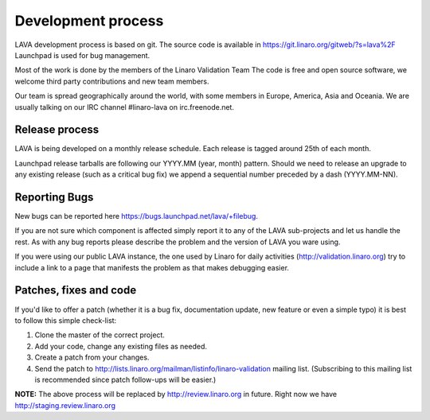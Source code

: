 Development process
===================

LAVA development process is based on git. The source code is available
in https://git.linaro.org/gitweb/?s=lava%2F Launchpad is used for bug
management.

Most of the work is done by the members of the Linaro Validation Team
The code is free and open source software, we welcome third
party contributions and new team members.

Our team is spread geographically around the world, with some members in
Europe, America, Asia and Oceania. We are usually talking on our IRC channel
#linaro-lava on irc.freenode.net.


Release process
^^^^^^^^^^^^^^^

LAVA is being developed on a monthly release schedule. Each release is tagged
around 25th of each month.

Launchpad release tarballs are following our YYYY.MM (year, month) pattern.
Should we need to release an upgrade to any existing release (such as a
critical bug fix) we append a sequential number preceded by a dash
(YYYY.MM-NN).


Reporting Bugs
^^^^^^^^^^^^^^

New bugs can be reported here https://bugs.launchpad.net/lava/+filebug.

If you are not sure which component is affected simply report it to any of the
LAVA sub-projects and let us handle the rest. As with any bug reports please
describe the problem and the version of LAVA you ware using.

If you were using our public LAVA instance, the one used by Linaro for daily
activities (http://validation.linaro.org) try to include a link to a page
that manifests the problem as that makes debugging easier.


Patches, fixes and code
^^^^^^^^^^^^^^^^^^^^^^^

If you'd like to offer a patch (whether it is a bug fix, documentation update,
new feature or even a simple typo) it is best to follow this simple check-list:

1. Clone the master of the correct project.
2. Add your code, change any existing files as needed.
3. Create a patch from your changes.
4. Send the patch to
   http://lists.linaro.org/mailman/listinfo/linaro-validation mailing
   list. (Subscribing to this mailing list is recommended since patch
   follow-ups will be easier.)

**NOTE:** The above process will be replaced by
http://review.linaro.org in future. Right now we have
http://staging.review.linaro.org
